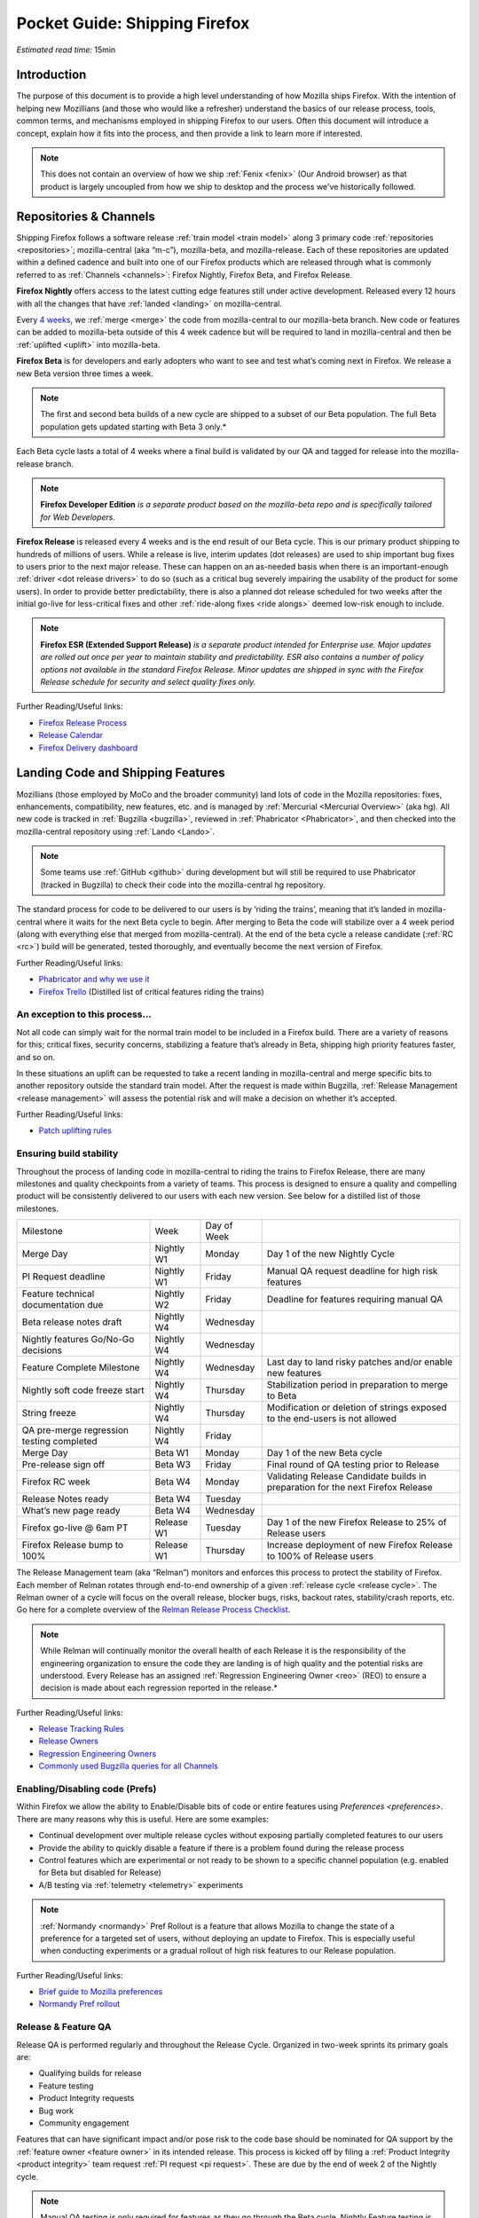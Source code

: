 Pocket Guide: Shipping Firefox
==============================

*Estimated read time:* 15min


Introduction
------------

The purpose of this document is to provide a high level understanding of
how Mozilla ships Firefox. With the intention of helping new Mozillians
(and those who would like a refresher) understand the basics of our
release process, tools, common terms, and mechanisms employed in
shipping Firefox to our users. Often this document will introduce a
concept, explain how it fits into the process, and then provide a link
to learn more if interested.

.. note::

  This does not contain an overview of how we
  ship :ref:`Fenix <fenix>` (Our Android browser) as
  that product is largely uncoupled from how we ship to desktop and the
  process we've historically followed.

Repositories & Channels
-----------------------

Shipping Firefox follows a software release :ref:`train model <train model>`
along 3 primary code :ref:`repositories <repositories>`; mozilla-central
(aka “m-c”), mozilla-beta, and mozilla-release. Each of these repositories are
updated within a defined cadence and built into one of our Firefox
products which are released through what is commonly referred to as
:ref:`Channels <channels>`: Firefox Nightly, Firefox Beta, and Firefox Release.

**Firefox Nightly** offers access to the latest cutting edge features
still under active development. Released every 12 hours with all the
changes that have :ref:`landed <landing>` on mozilla-central.

Every `4 weeks <https://wiki.mozilla.org/RapidRelease/Calendar>`__, we
:ref:`merge <merge>` the code from mozilla-central to our
mozilla-beta branch. New code or features can be added to mozilla-beta
outside of this 4 week cadence but will be required to land in
mozilla-central and then be :ref:`uplifted <uplift>` into
mozilla-beta.

**Firefox Beta** is for developers and early adopters who want to see
and test what’s coming next in Firefox. We release a new Beta version
three times a week.

.. note::

  The first and second beta builds of a new cycle are shipped to a
  subset of our Beta population. The full Beta population gets updated
  starting with Beta 3 only.*

Each Beta cycle lasts a total of 4 weeks where a final build is
validated by our QA and tagged for release into the mozilla-release
branch.

.. note::

  **Firefox Developer Edition** *is a separate product based on
  the mozilla-beta repo and is specifically tailored for Web Developers.*

**Firefox Release** is released every 4 weeks and is the end result
of our Beta cycle. This is our primary product shipping to hundreds of
millions of users. While a release is live, interim updates (dot releases)
are used to ship important bug fixes to users prior to the next major release.
These can happen on an as-needed basis when there is an important-enough
:ref:`driver <dot release drivers>` to do so (such as a critical bug severely
impairing the usability of the product for some users). In order to provide
better predictability, there is also a planned dot release scheduled for two
weeks after the initial go-live for less-critical fixes and other
:ref:`ride-along fixes <ride alongs>` deemed low-risk enough to include.

.. note::
  **Firefox ESR (Extended Support Release)** *is a separate
  product intended for Enterprise use. Major updates are rolled out once
  per year to maintain stability and predictability. ESR also
  contains a number of policy options not available in the standard
  Firefox Release. Minor updates are shipped in sync with the Firefox
  Release schedule for security and select quality fixes only.*

Further Reading/Useful links:

-  `Firefox Release
   Process <https://wiki.mozilla.org/Release_Management/Release_Process>`__
-  `Release
   Calendar <https://wiki.mozilla.org/Release_Management/Calendar>`__
-  `Firefox Delivery
   dashboard <https://mozilla.github.io/delivery-dashboard/>`__

Landing Code and Shipping Features
----------------------------------

Mozillians (those employed by MoCo and the broader community) land lots
of code in the Mozilla repositories: fixes, enhancements, compatibility,
new features, etc. and is managed by :ref:`Mercurial <Mercurial Overview>` (aka
hg). All new code is tracked in :ref:`Bugzilla <bugzilla>`, reviewed
in :ref:`Phabricator <Phabricator>`, and then checked into the
mozilla-central repository using :ref:`Lando <Lando>`.

.. note::

  Some teams use :ref:`GitHub <github>` during development
  but will still be required to use Phabricator (tracked in Bugzilla) to
  check their code into the mozilla-central hg repository.

The standard process for code to be delivered to our users is by ‘riding
the trains’, meaning that it’s landed in mozilla-central where it waits
for the next Beta cycle to begin. After merging to Beta the code will
stabilize over a 4 week period (along with everything else that merged
from mozilla-central). At the end of the beta cycle a release candidate
(:ref:`RC <rc>`) build will be generated, tested thoroughly, and
eventually become the next version of Firefox.

Further Reading/Useful links:

-  `Phabricator and why we use it <https://wiki.mozilla.org/Phabricator>`__
-  `Firefox Trello <https://trello.com/b/8k1hT2vh/firefox>`__ (Distilled
   list of critical features riding the trains)

An exception to this process...
~~~~~~~~~~~~~~~~~~~~~~~~~~~~~~~

Not all code can simply wait for the normal train model to be included
in a Firefox build. There are a variety of reasons for this; critical
fixes, security concerns, stabilizing a feature that’s already in Beta,
shipping high priority features faster, and so on.

In these situations an uplift can be requested to take a recent landing
in mozilla-central and merge specific bits to another repository outside
the standard train model. After the request is made within Bugzilla,
:ref:`Release Management <release management>` will assess the potential risk
and will make a decision on whether it’s accepted.

Further Reading/Useful links:

-  `Patch uplifting
   rules <https://wiki.mozilla.org/Release_Management/Uplift_rules>`__

Ensuring build stability
~~~~~~~~~~~~~~~~~~~~~~~~

Throughout the process of landing code in mozilla-central to riding the
trains to Firefox Release, there are many milestones and quality
checkpoints from a variety of teams. This process is designed to ensure
a quality and compelling product will be consistently delivered to our
users with each new version. See below for a distilled list of those
milestones.

========================================= ========== =============== ===============================================================================
Milestone                                 Week       Day of Week
----------------------------------------- ---------- --------------- -------------------------------------------------------------------------------
Merge Day                                 Nightly W1 Monday          Day 1 of the new Nightly Cycle
PI Request deadline                       Nightly W1 Friday          Manual QA request deadline for high risk features
Feature technical documentation due       Nightly W2 Friday          Deadline for features requiring manual QA
Beta release notes draft                  Nightly W4 Wednesday
Nightly features Go/No-Go decisions       Nightly W4 Wednesday
Feature Complete Milestone                Nightly W4 Wednesday       Last day to land risky patches and/or enable new features
Nightly soft code freeze start            Nightly W4 Thursday        Stabilization period in preparation to merge to Beta
String freeze                             Nightly W4 Thursday        Modification or deletion of strings exposed to the end-users is not allowed
QA pre-merge regression testing completed Nightly W4 Friday
Merge Day                                 Beta W1    Monday          Day 1 of the new Beta cycle
Pre-release sign off                      Beta W3    Friday          Final round of QA testing prior to Release
Firefox RC week                           Beta W4    Monday          Validating Release Candidate builds in preparation for the next Firefox Release
Release Notes ready                       Beta W4    Tuesday
What’s new page ready                     Beta W4    Wednesday
Firefox go-live @ 6am PT                  Release W1 Tuesday         Day 1 of the new Firefox Release to 25% of Release users
Firefox Release bump to 100%              Release W1 Thursday        Increase deployment of new Firefox Release to 100% of Release users
========================================= ========== =============== ===============================================================================


The Release Management team (aka “Relman”) monitors and enforces this
process to protect the stability of Firefox. Each member of Relman
rotates through end-to-end ownership of a given :ref:`release
cycle <release cycle>`. The Relman owner of a cycle will focus on the
overall release, blocker bugs, risks, backout rates, stability/crash
reports, etc. Go here for a complete overview of the `Relman Release
Process
Checklist <https://wiki.mozilla.org/Release_Management/Release_Process_Checklist_Documentation>`__.

.. note::

  While Relman will continually monitor the overall health of each
  Release it is the responsibility of the engineering organization to
  ensure the code they are landing is of high quality and the potential
  risks are understood. Every Release has an assigned :ref:`Regression
  Engineering Owner <reo>` (REO) to ensure a decision is made
  about each regression reported in the release.*

Further Reading/Useful links:

-  `Release Tracking
   Rules <https://wiki.mozilla.org/Release_Management/Tracking_rules>`__
-  `Release
   Owners <https://wiki.mozilla.org/Release_Management/Release_owners>`__
-  `Regression Engineering
   Owners <https://wiki.mozilla.org/Platform#Regression_Engineering_Owner_.28REO.29>`__
-  `Commonly used Bugzilla queries for all
   Channels <https://pascalc.net/rm_queries/>`__

Enabling/Disabling code (Prefs)
~~~~~~~~~~~~~~~~~~~~~~~~~~~~~~~

Within Firefox we allow the ability to Enable/Disable bits of code or
entire features using `Preferences <preferences>`. There are many
reasons why this is useful. Here are some examples:

-  Continual development over multiple release cycles without exposing
   partially completed features to our users
-  Provide the ability to quickly disable a feature if there is a
   problem found during the release process
-  Control features which are experimental or not ready to be shown to a
   specific channel population (e.g. enabled for Beta but disabled for
   Release)
-  A/B testing via :ref:`telemetry <telemetry>` experiments

.. note::

  :ref:`Normandy <normandy>` Pref Rollout is a feature that
  allows Mozilla to change the state of a preference for a targeted set of
  users, without deploying an update to Firefox. This is especially useful
  when conducting experiments or a gradual rollout of high risk features
  to our Release population.

Further Reading/Useful links:

-  `Brief guide to Mozilla
   preferences <https://developer.mozilla.org/en-US/docs/Mozilla/Preferences/A_brief_guide_to_Mozilla_preferences>`__
-  `Normandy Pref
   rollout <https://wiki.mozilla.org/Firefox/Normandy/PreferenceRollout>`__

Release & Feature QA
~~~~~~~~~~~~~~~~~~~~

Release QA is performed regularly and throughout the Release Cycle.
Organized in two-week sprints its primary goals are:

-  Qualifying builds for release
-  Feature testing
-  Product Integrity requests
-  Bug work
-  Community engagement

Features that can have significant impact and/or pose risk to the code
base should be nominated for QA support by the :ref:`feature
owner <feature owner>` in its intended release. This process is kicked
off by filing a :ref:`Product Integrity <product integrity>` team request
:ref:`PI request <pi request>`. These are due by the end of week 2
of the Nightly cycle.

.. note::

  Manual QA testing is only required for features as they go
  through the Beta cycle. Nightly Feature testing is always optional.

Further Reading/Useful links:

-  `QA Feature
   Testing <https://wiki.mozilla.org/QA/Feature_Testing_v2>`__
-  `Release QA
   overview <https://docs.google.com/document/d/1ic_3TO9-kNmZr11h1ZpyQbSlgiXzVewr3kSAP5ML4mQ/edit#heading=h.pvvuwlkkvtc4>`__
-  `PI Request template and
   overview <https://mana.mozilla.org/wiki/pages/viewpage.action?spaceKey=PI&title=PI+Request>`__

Experiments
~~~~~~~~~~~

As we deliver new features to our users we continually ask ourselves
about the potential impacts, both positive and negative. In many new
features we will run an experiment to gather data around these impacts.
A simple definition of an experiment is a way to measure how a change to
our product affects how people use it.

An experiment has three parts:

1. A new feature that can be selectively enabled
2. A group of users to test the new feature
3. Telemetry to measure how people interact with the new feature

Experiments are managed by an in-house tool called
`Experimenter <https://experimenter.services.mozilla.com/>`__.

Further Reading/Useful links:

-  `More about experiments and
   Experimenter <https://github.com/mozilla/experimenter>`__
-  `Requesting a new
   Experiment <https://experimenter.services.mozilla.com/experiments/new/>`__
   (Follow the ‘help’ links to learn more)
-  `Telemetry <https://wiki.mozilla.org/Telemetry>`__

Definitions
-----------

.. _bugzilla:

**Bugzilla** - Web-based general purpose bug tracking system and testing
tool

.. _channel:

**Channel** - Development channels producing concurrent releases of
Firefox for Windows, Mac, Linux, and Android

.. _dot release drivers:

**Dot Release Drivers** - Issues/Fixes that are significant enough to
warrant a minor dot release to the Firefox Release Channel. Usually to
fix a stability (top-crash) or Security (Chemspill) issue.

.. _feature owner:

**Feature Owner** - The person who is ultimately responsible for
developing a high quality feature. This is typically an Engineering
Manager or Product Manager.

.. _fenix:

**Fenix** - Also known as Firefox Preview is an all-new browser for
Android based on GeckoView and Android Components

.. _github:

**Github** - Web-based version control and collaboration platform for
software developers

.. _landing:

**Landing** - A general term used for when code is merged into a
particular source code repository

.. _lando:

**Lando** - Automated code lander for Mozilla. It is integrated with
our `Phabricator instance <https://phabricator.services.mozilla.com>`__
and can be used to land revisions to various repositories.

.. _mercurial:

**Mercurial** - A source-code management tool (just like git)
which allows users to keep track of changes to the source code
locally and share their changes with others. It is also called hg.

.. _merge:

**Merge** - General term used to describe the process of integrating and
reconciling file changes within the mozilla repositories

.. _normandy:

**Normandy** - Normandy is a collection of servers, workflows, and
Firefox components that enables Mozilla to remotely control Firefox
clients in the wild based on precise criteria

.. _orange_factor:

**Orange** - Also called flaky or intermittent tests. Describes a state
when a test or a testsuite can intermittently fail.

.. _phabricator:

**Phabricator** - Mozilla’s instance of the web-based software
development collaboration tool suite. Read more about `Phabricator as a
product <https://phacility.com/phabricator/>`__.

.. _pi request:

**PI Request** - Short for Product Integrity Request is a form
submission request that’s used to engage the PI team for a variety of
services. Most commonly used to request Feature QA it can also be used
for Security, Fuzzing, Performance, and many other services.

.. _preferences:

**Preferences** - A preference is any value or defined behavior that can
be set (e.g. enabled or disabled). Preference changes via user interface
usually take effect immediately. The values are saved to the user’s
Firefox profile on disk (in prefs.js).

.. _rc:

**Release Candidate** - Beta version with potential to be a final
product, which is ready to release unless significant bugs emerge.

.. _release cycle:

**Release Cycle** - The sum of stages of development and maturity for
the Firefox Release Product.

.. _reo:

**Regression Engineering Owner** - A partner for release management
assigned to each release. They both keep a mental state of how we are
doing and ensure a decision is made about each regression reported in
the release

.. _release engineering:

**Release engineering** - Team primarily responsible for maintaining
the build pipeline, the signature mechanisms, the update servers, etc.

.. _release management:

**Release Management** - Team primarily responsible for the process of
managing, planning, scheduling and controlling a software build through
different stages and environments

.. _Repository:

**Repository** - a collection of stored data from existing databases
merged into one so that it may be shared, analyzed or updated throughout
an organization

.. _ride alongs:

**Ride Alongs** - Bug fixes that are impacting release users but not
considered severe enough to ship without an identified dot release
driver.

.. _taskcluster:

**taskcluster** - Our execution framework to build, run tests on multiple
operating system, hardware and cloud providers.

.. _telemetry:

**Telemetry** - Firefox measures and collects non-personal information,
such as performance, hardware, usage and customizations. This
information is used by Mozilla to improve Firefox.

.. _train model:

**Train model** - a form of software release schedule in which a number
of distinct series of versioned software releases are released as a
number of different "trains" on a regular schedule.

.. _uplift:

**Uplift** - the action of taking parts from a newer version of a
software system (mozilla-central or mozilla-beta) and porting them to an
older version of the same software (mozilla-beta, mozilla-release or ESR)
